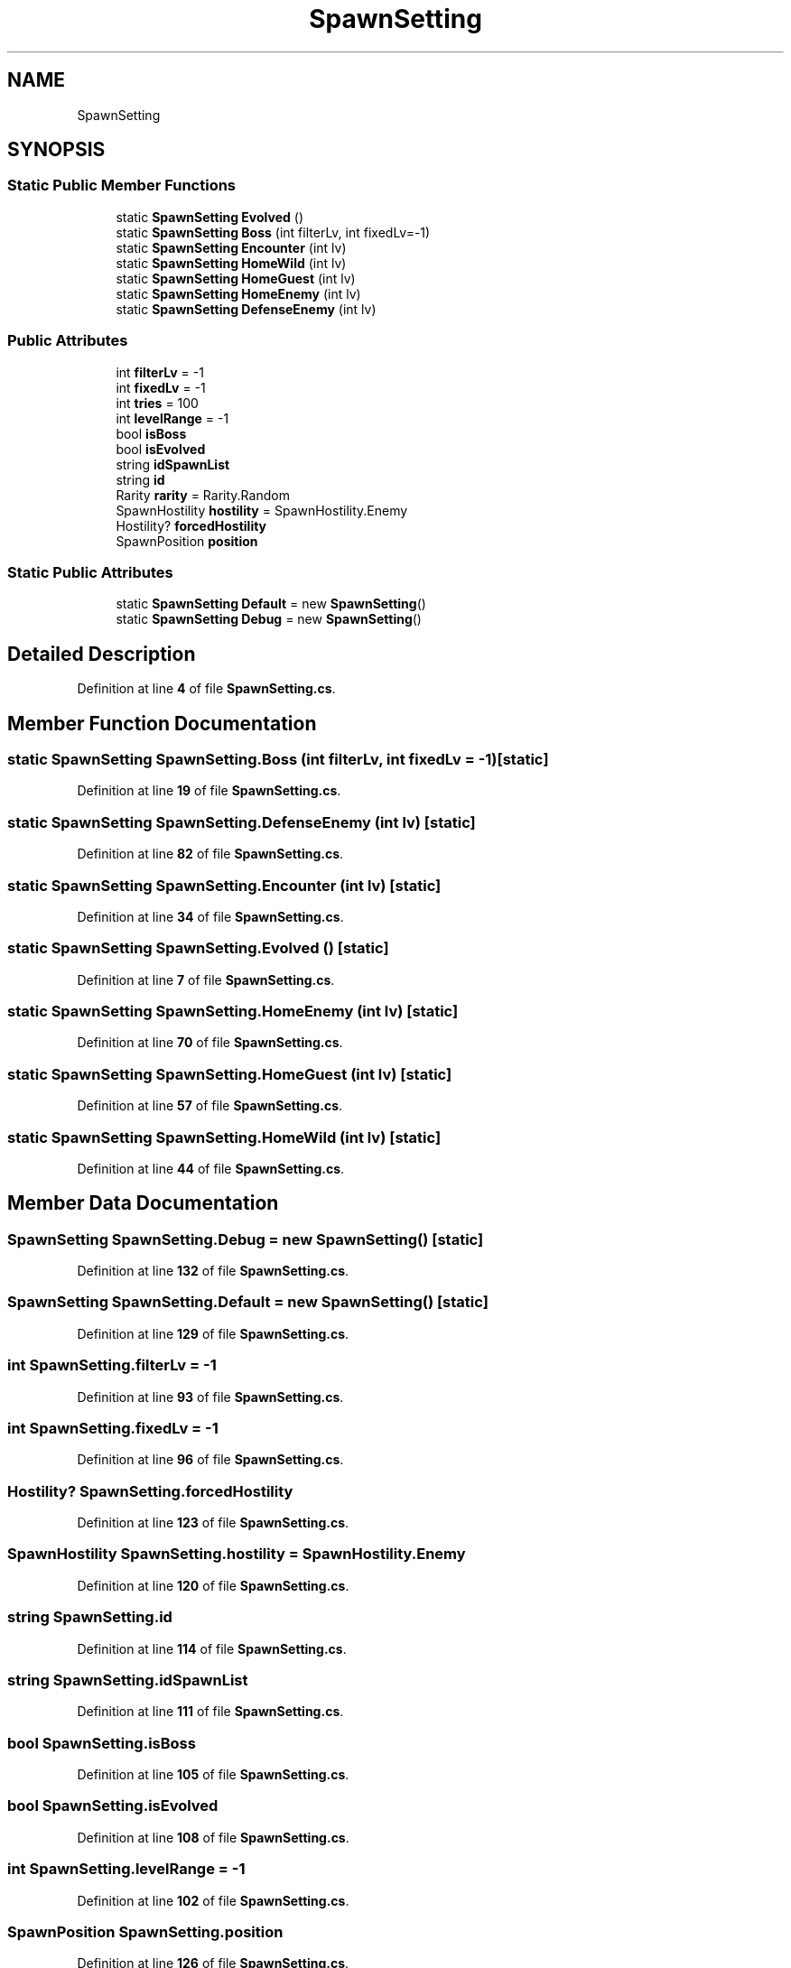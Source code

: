 .TH "SpawnSetting" 3 "Elin Modding Docs Doc" \" -*- nroff -*-
.ad l
.nh
.SH NAME
SpawnSetting
.SH SYNOPSIS
.br
.PP
.SS "Static Public Member Functions"

.in +1c
.ti -1c
.RI "static \fBSpawnSetting\fP \fBEvolved\fP ()"
.br
.ti -1c
.RI "static \fBSpawnSetting\fP \fBBoss\fP (int filterLv, int fixedLv=\-1)"
.br
.ti -1c
.RI "static \fBSpawnSetting\fP \fBEncounter\fP (int lv)"
.br
.ti -1c
.RI "static \fBSpawnSetting\fP \fBHomeWild\fP (int lv)"
.br
.ti -1c
.RI "static \fBSpawnSetting\fP \fBHomeGuest\fP (int lv)"
.br
.ti -1c
.RI "static \fBSpawnSetting\fP \fBHomeEnemy\fP (int lv)"
.br
.ti -1c
.RI "static \fBSpawnSetting\fP \fBDefenseEnemy\fP (int lv)"
.br
.in -1c
.SS "Public Attributes"

.in +1c
.ti -1c
.RI "int \fBfilterLv\fP = \-1"
.br
.ti -1c
.RI "int \fBfixedLv\fP = \-1"
.br
.ti -1c
.RI "int \fBtries\fP = 100"
.br
.ti -1c
.RI "int \fBlevelRange\fP = \-1"
.br
.ti -1c
.RI "bool \fBisBoss\fP"
.br
.ti -1c
.RI "bool \fBisEvolved\fP"
.br
.ti -1c
.RI "string \fBidSpawnList\fP"
.br
.ti -1c
.RI "string \fBid\fP"
.br
.ti -1c
.RI "Rarity \fBrarity\fP = Rarity\&.Random"
.br
.ti -1c
.RI "SpawnHostility \fBhostility\fP = SpawnHostility\&.Enemy"
.br
.ti -1c
.RI "Hostility? \fBforcedHostility\fP"
.br
.ti -1c
.RI "SpawnPosition \fBposition\fP"
.br
.in -1c
.SS "Static Public Attributes"

.in +1c
.ti -1c
.RI "static \fBSpawnSetting\fP \fBDefault\fP = new \fBSpawnSetting\fP()"
.br
.ti -1c
.RI "static \fBSpawnSetting\fP \fBDebug\fP = new \fBSpawnSetting\fP()"
.br
.in -1c
.SH "Detailed Description"
.PP 
Definition at line \fB4\fP of file \fBSpawnSetting\&.cs\fP\&.
.SH "Member Function Documentation"
.PP 
.SS "static \fBSpawnSetting\fP SpawnSetting\&.Boss (int filterLv, int fixedLv = \fR\-1\fP)\fR [static]\fP"

.PP
Definition at line \fB19\fP of file \fBSpawnSetting\&.cs\fP\&.
.SS "static \fBSpawnSetting\fP SpawnSetting\&.DefenseEnemy (int lv)\fR [static]\fP"

.PP
Definition at line \fB82\fP of file \fBSpawnSetting\&.cs\fP\&.
.SS "static \fBSpawnSetting\fP SpawnSetting\&.Encounter (int lv)\fR [static]\fP"

.PP
Definition at line \fB34\fP of file \fBSpawnSetting\&.cs\fP\&.
.SS "static \fBSpawnSetting\fP SpawnSetting\&.Evolved ()\fR [static]\fP"

.PP
Definition at line \fB7\fP of file \fBSpawnSetting\&.cs\fP\&.
.SS "static \fBSpawnSetting\fP SpawnSetting\&.HomeEnemy (int lv)\fR [static]\fP"

.PP
Definition at line \fB70\fP of file \fBSpawnSetting\&.cs\fP\&.
.SS "static \fBSpawnSetting\fP SpawnSetting\&.HomeGuest (int lv)\fR [static]\fP"

.PP
Definition at line \fB57\fP of file \fBSpawnSetting\&.cs\fP\&.
.SS "static \fBSpawnSetting\fP SpawnSetting\&.HomeWild (int lv)\fR [static]\fP"

.PP
Definition at line \fB44\fP of file \fBSpawnSetting\&.cs\fP\&.
.SH "Member Data Documentation"
.PP 
.SS "\fBSpawnSetting\fP SpawnSetting\&.Debug = new \fBSpawnSetting\fP()\fR [static]\fP"

.PP
Definition at line \fB132\fP of file \fBSpawnSetting\&.cs\fP\&.
.SS "\fBSpawnSetting\fP SpawnSetting\&.Default = new \fBSpawnSetting\fP()\fR [static]\fP"

.PP
Definition at line \fB129\fP of file \fBSpawnSetting\&.cs\fP\&.
.SS "int SpawnSetting\&.filterLv = \-1"

.PP
Definition at line \fB93\fP of file \fBSpawnSetting\&.cs\fP\&.
.SS "int SpawnSetting\&.fixedLv = \-1"

.PP
Definition at line \fB96\fP of file \fBSpawnSetting\&.cs\fP\&.
.SS "Hostility? SpawnSetting\&.forcedHostility"

.PP
Definition at line \fB123\fP of file \fBSpawnSetting\&.cs\fP\&.
.SS "SpawnHostility SpawnSetting\&.hostility = SpawnHostility\&.Enemy"

.PP
Definition at line \fB120\fP of file \fBSpawnSetting\&.cs\fP\&.
.SS "string SpawnSetting\&.id"

.PP
Definition at line \fB114\fP of file \fBSpawnSetting\&.cs\fP\&.
.SS "string SpawnSetting\&.idSpawnList"

.PP
Definition at line \fB111\fP of file \fBSpawnSetting\&.cs\fP\&.
.SS "bool SpawnSetting\&.isBoss"

.PP
Definition at line \fB105\fP of file \fBSpawnSetting\&.cs\fP\&.
.SS "bool SpawnSetting\&.isEvolved"

.PP
Definition at line \fB108\fP of file \fBSpawnSetting\&.cs\fP\&.
.SS "int SpawnSetting\&.levelRange = \-1"

.PP
Definition at line \fB102\fP of file \fBSpawnSetting\&.cs\fP\&.
.SS "SpawnPosition SpawnSetting\&.position"

.PP
Definition at line \fB126\fP of file \fBSpawnSetting\&.cs\fP\&.
.SS "Rarity SpawnSetting\&.rarity = Rarity\&.Random"

.PP
Definition at line \fB117\fP of file \fBSpawnSetting\&.cs\fP\&.
.SS "int SpawnSetting\&.tries = 100"

.PP
Definition at line \fB99\fP of file \fBSpawnSetting\&.cs\fP\&.

.SH "Author"
.PP 
Generated automatically by Doxygen for Elin Modding Docs Doc from the source code\&.
